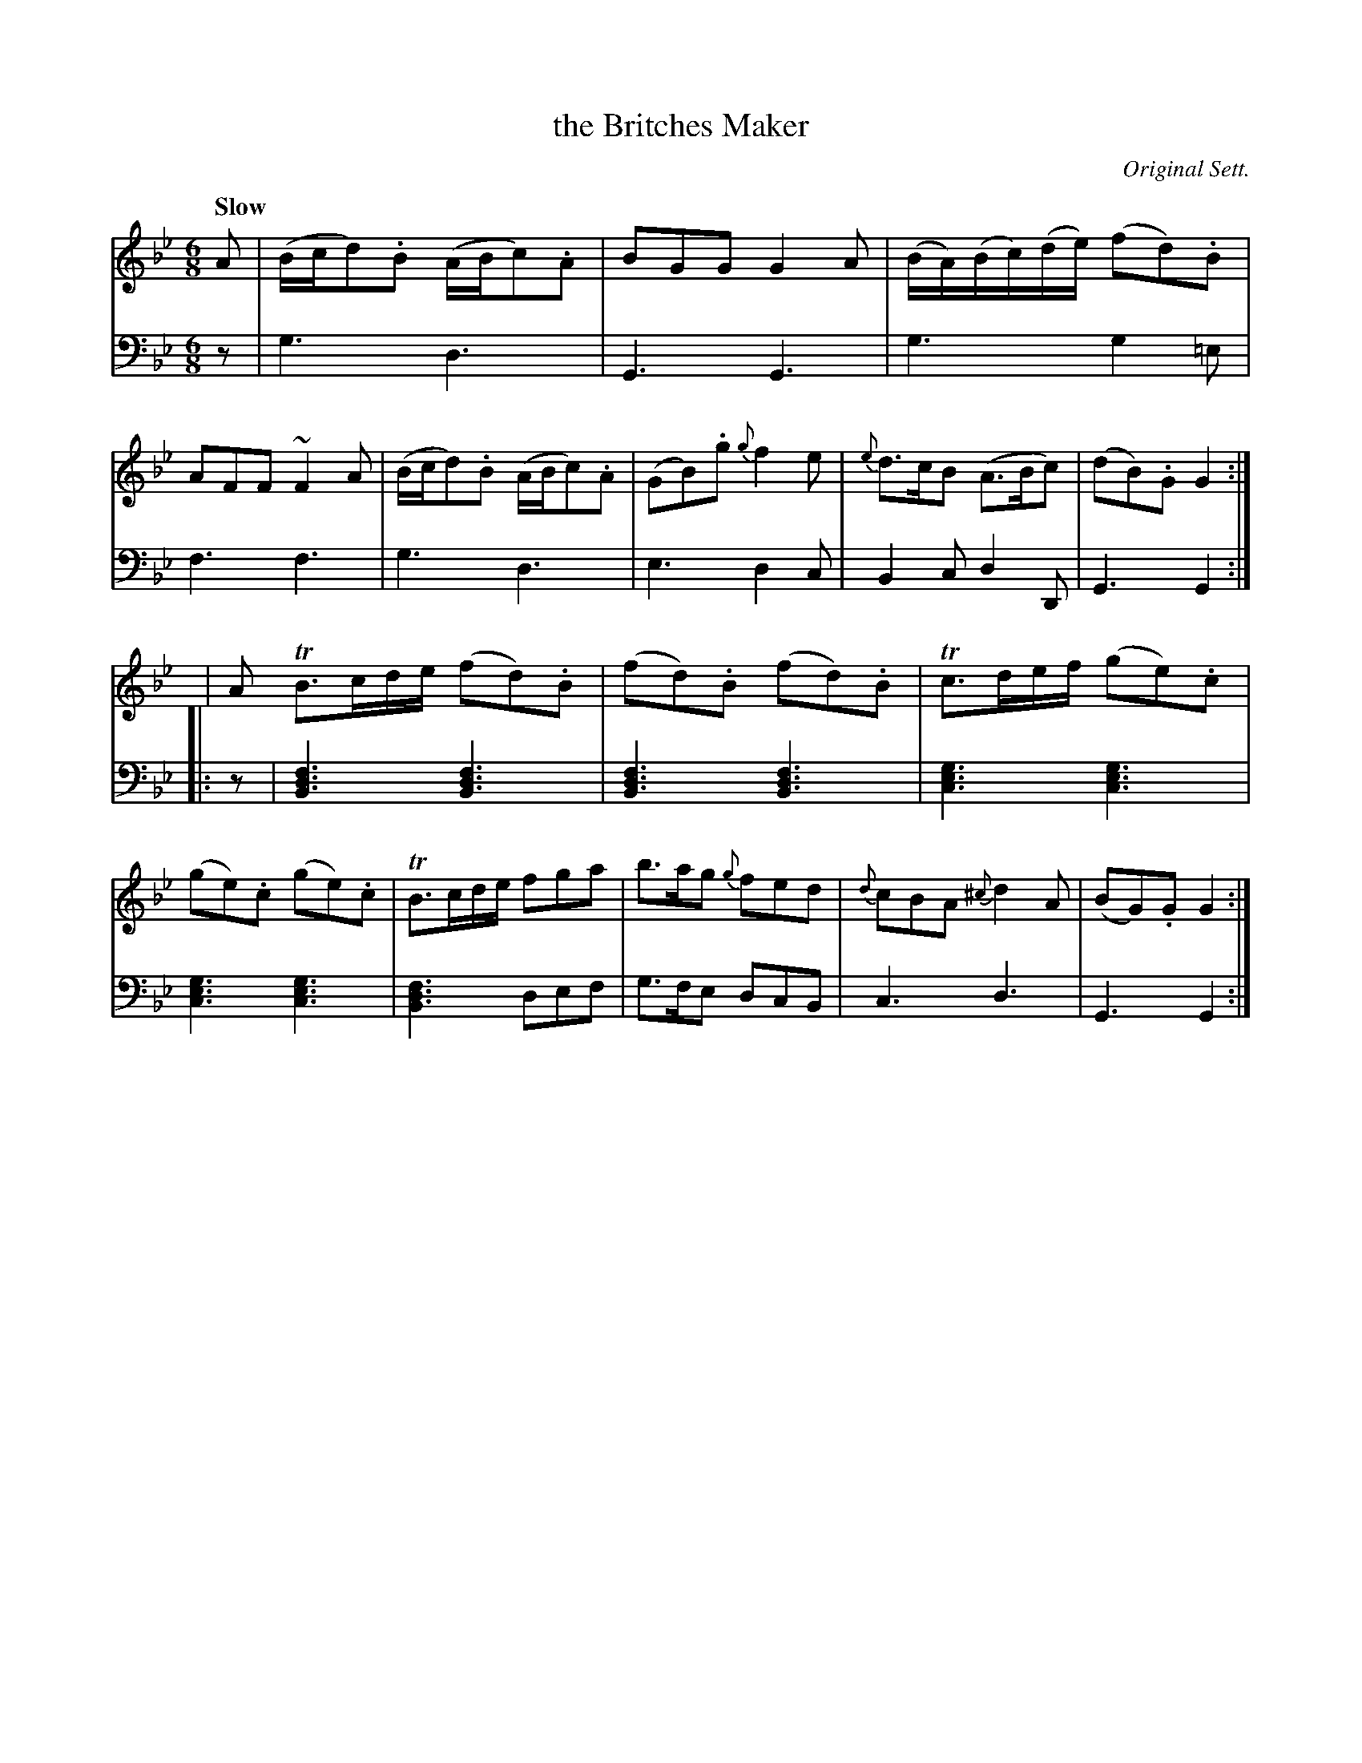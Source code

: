 X: 4304
T: the Britches Maker
O: Original Sett.
%R: air, jig
N: This is version 1, for ABC software that doesn't understand voice overlays.
N: Using "voiced overlay" is a bit silly here, since this "3-note chord" ABC1 version is just as readable.
B: Niel Gow & Sons "A Fourth Collection of Strathspey Reels, etc." v.4 p.30 #4 (and 2 staffs on p.31)
Z: 2022 John Chambers <jc:trillian.mit.edu>
M: 6/8
L: 1/8
Q: "Slow"
K: Gm
% - - - - - - - - - -
V: 1 staves=2
A |\
(B/c/d).B (A/B/c).A | BGG G2A | (B/A/)(B/c/)(d/e/) (fd).B | AFF ~F2A |\
(B/c/d).B (A/B/c).A | (GB).g {g}f2e | {e}d>cB (A>Bc) | (dB).G G2 :|
|: |A \
TB>cd/e/ (fd).B | (fd).B (fd).B | Tc>de/f/ (ge).c | (ge).c (ge).c |\
TB>cd/e/ fga | b>ag {g}fed | {d}cBA {^c}d2A | (BG).G G2 :|
% - - - - - - - - - -
% Voice 2 preserves the staff layout in the book.
V: 2 clef=bass middle=d
z |\
g3 d3 | G3 G3 | g3 g2=e | f3 f3 | g3 d3 | e3 d2c | B2c d2D | G3 G2 :||: z |
[B3d3f3] [B3d3f3] | [B3d3f3] [B3d3f3] | [c3e3g3] [c3e3g3] | [c3e3g3] [c3e3g3] |\
[B3d3f3] def | g>fe dcB | c3 d3 | G3 G2 :|
